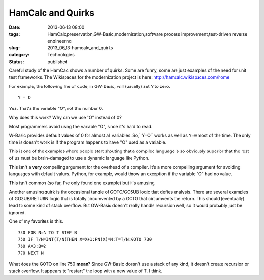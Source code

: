 HamCalc and Quirks
==================

:date: 2013-06-13 08:00
:tags: HamCalc,preservation,GW-Basic,modernization,software process improvement,test-driven reverse engineering
:slug: 2013_06_13-hamcalc_and_quirks
:category: Technologies
:status: published

Careful study of the HamCalc shows a number of quirks. Some are funny,
some are just examples of the need for unit test frameworks.
The Wikispaces for the modernization project
is here: http://hamcalc.wikispaces.com/home


For example, the following line of code, in GW-Basic, will (usually) set
Y to zero.

::

    Y = O

Yes. That's the variable "O", not the number 0.

Why does this work? Why can we use "O" instead of 0?

Most programmers avoid using the variable "O", since it's hard to read.

W-Basic provides default values of 0 for almost all variables.
So,``Y=O`` works as well as ``Y=0`` most of the time. The only time is doesn't
work is if the program happens to have "O" used as a variable.

This is one of the examples where people start shouting that a compiled
language is so obviously superior that the rest of us must be
brain-damaged to use a dynamic language like Python.

This isn't a **very** compelling argument for the overhead of a
compiler. It's a more compelling argument for avoiding languages with
default values. Python, for example, would throw an exception if the
variable "O" had no value.

This isn't common (so far, I've only found one example) but it's
amusing.

Another amusing quirk is the occasional tangle of GOTO/GOSUB logic that
defies analysis. There are several examples of GOSUB/RETURN logic that
is totally circumvented by a GOTO that circumvents the return. This
should (eventually) lead to some kind of stack overflow. But GW-Basic
doesn't really handle recursion well, so it would probably just be
ignored.

One of my favorites is this.

::

    730 FOR N=A TO T STEP B
    750 IF T/N=INT(T/N)THEN X=X+1:PN(X)=N:T=T/N:GOTO 730
    760 A=3:B=2
    770 NEXT N




What does the GOTO on line 750 **mean**? Since GW-Basic doesn't use a
stack of any kind, it doesn't create recursion or stack overflow. It
appears to "restart" the loop with a new value of T. I think.





